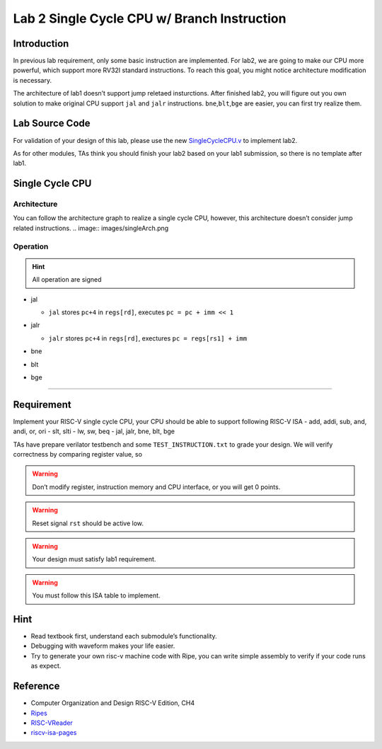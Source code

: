 Lab 2 Single Cycle CPU w/ Branch Instruction
============================================

Introduction
------------

In previous lab requirement, only some basic instruction are
implemented. For lab2, we are going to make our CPU more powerful, which
support more RV32I standard instructions. To reach this goal, you might
notice architecture modification is necessary.

The architecture of lab1 doesn’t support jump reletaed insturctions.
After finished lab2, you will figure out you own solution to make
original CPU support ``jal`` and ``jalr`` instructions.
``bne``,\ ``blt``,\ ``bge`` are easier, you can first try realize them.

Lab Source Code
---------------

For validation of your design of this lab, please use the new
`SingleCycleCPU.v <https://github.com/nycu-caslab/CO2024_source/raw/main/lab2/SingleCycleCPU.v>`__
to implement lab2.

As for other modules, TAs think you should finish your lab2 based on
your lab1 submission, so there is no template after lab1.

Single Cycle CPU
----------------

Architecture
~~~~~~~~~~~~

You can follow the architecture graph to realize a single cycle CPU,
however, this architecture doesn’t consider jump related instructions.
.. image:: images/singleArch.png

Operation
~~~~~~~~~

.. hint::

   All operation are signed

-  jal

   -  ``jal`` stores ``pc+4`` in ``regs[rd]``, executes
      ``pc = pc + imm << 1`` 
   
   .. image:: images/jal.png

-  jalr

   -  ``jalr`` stores ``pc+4`` in ``regs[rd]``, exectures
      ``pc = regs[rs1] + imm``

   .. image:: images/jalr.png

-  bne

   .. image:: images/bne.png

-  blt 

   .. image:: images/blt.png

-  bge 

   .. image:: images/bge.png

--------------

Requirement
-----------

Implement your RISC-V single cycle CPU, your CPU should be able to
support following RISC-V ISA - add, addi, sub, and, andi, or, ori - slt,
slti - lw, sw, beq - jal, jalr, bne, blt, bge

TAs have prepare verilator testbench and some ``TEST_INSTRUCTION.txt``
to grade your design. We will verify correctness by comparing register
value, so

.. warning::

   Don’t modify register, instruction memory and CPU interface, or you will get 0 points.

.. warning::
   
   Reset signal ``rst`` should be active low.

.. warning::
   
   Your design must satisfy lab1 requirement.

.. warning::
   
   You must follow this ISA table to implement.

.. image:: images/ISAtable.png

Hint
----

-  Read textbook first, understand each submodule’s functionality.
-  Debugging with waveform makes your life easier.
-  Try to generate your own risc-v machine code with Ripe, you can write
   simple assembly to verify if your code runs as expect.

Reference
---------

-  Computer Organization and Design RISC-V Edition, CH4
-  `Ripes <https://github.com/mortbopet/Ripes>`__
-  `RISC-VReader <http://riscvbook.com/>`__
-  `riscv-isa-pages <https://msyksphinz-self.github.io/riscv-isadoc/html/rvi.html>`__
